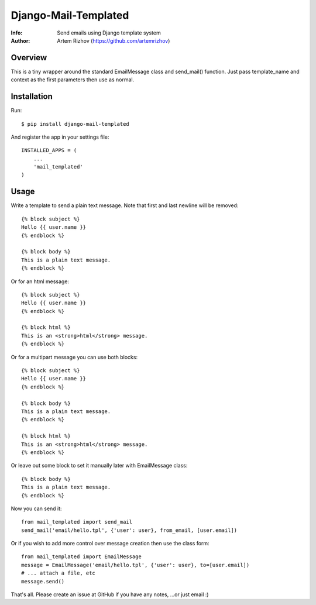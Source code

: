 ==========
Django-Mail-Templated
==========
:Info: Send emails using Django template system
:Author: Artem Rizhov (https://github.com/artemrizhov)

Overview
=================
This is a tiny wrapper around the standard EmailMessage class and send_mail()
function. Just pass template_name and context as the first parameters then use
as normal.

Installation
=================
Run::

    $ pip install django-mail-templated

And register the app in your settings file::

    INSTALLED_APPS = (
        ...
        'mail_templated'
    )

Usage
=================
Write a template to send a plain text message. Note that first and last newline
will be removed::

    {% block subject %}
    Hello {{ user.name }}
    {% endblock %}

    {% block body %}
    This is a plain text message.
    {% endblock %}

Or for an html message::

    {% block subject %}
    Hello {{ user.name }}
    {% endblock %}

    {% block html %}
    This is an <strong>html</strong> message.
    {% endblock %}

Or for a multipart message you can use both blocks::

    {% block subject %}
    Hello {{ user.name }}
    {% endblock %}

    {% block body %}
    This is a plain text message.
    {% endblock %}

    {% block html %}
    This is an <strong>html</strong> message.
    {% endblock %}

Or leave out some block to set it manually later with EmailMessage class::

    {% block body %}
    This is a plain text message.
    {% endblock %}

Now you can send it::

    from mail_templated import send_mail
    send_mail('email/hello.tpl', {'user': user}, from_email, [user.email])

Or if you wish to add more control over message creation then use the class form::

    from mail_templated import EmailMessage
    message = EmailMessage('email/hello.tpl', {'user': user}, to=[user.email])
    # ... attach a file, etc
    message.send()

That's all. Please create an issue at GitHub if you have any notes,
...or just email :)


